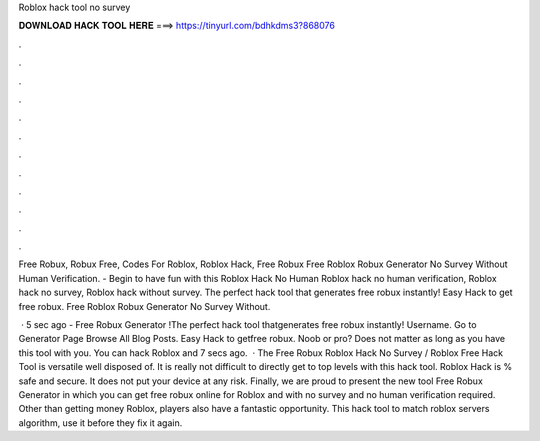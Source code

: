 Roblox hack tool no survey



𝐃𝐎𝐖𝐍𝐋𝐎𝐀𝐃 𝐇𝐀𝐂𝐊 𝐓𝐎𝐎𝐋 𝐇𝐄𝐑𝐄 ===> https://tinyurl.com/bdhkdms3?868076



.



.



.



.



.



.



.



.



.



.



.



.

Free Robux, Robux Free, Codes For Roblox, Roblox Hack, Free Robux Free Roblox Robux Generator No Survey Without Human Verification. - Begin to have fun with this Roblox Hack No Human Roblox hack no human verification, Roblox hack no survey, Roblox hack without survey. The perfect hack tool that generates free robux instantly! Easy Hack to get free robux. Free Roblox Robux Generator No Survey Without.

 · 5 sec ago - Free Robux Generator !The perfect hack tool thatgenerates free robux instantly! Username. Go to Generator Page Browse All Blog Posts. Easy Hack to getfree robux. Noob or pro? Does not matter as long as you have this tool with you. You can hack Roblox and 7 secs ago.  · The Free Robux Roblox Hack No Survey / Roblox Free Hack Tool is versatile well disposed of. It is really not difficult to directly get to top levels with this hack tool. Roblox Hack is % safe and secure. It does not put your device at any risk. Finally, we are proud to present the new tool Free Robux Generator in which you can get free robux online for Roblox and with no survey and no human verification required. Other than getting money Roblox, players also have a fantastic opportunity. This hack tool to match roblox servers algorithm, use it before they fix it again.
